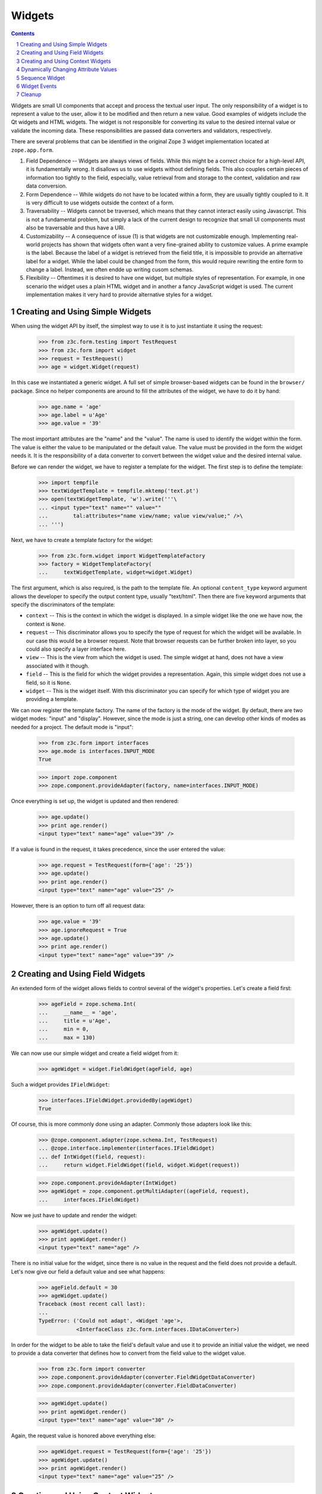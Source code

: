 =======
Widgets
=======

.. Contents::
.. sectnum::

Widgets are small UI components that accept and process the textual user
input. The only responsibility of a widget is to represent a value to the
user, allow it to be modified and then return a new value. Good examples of
widgets include the Qt widgets and HTML widgets. The widget is not responsible
for converting its value to the desired internal value or validate the
incoming data. These responsibilities are passed data converters and
validators, respectively.

There are several problems that can be identified in the original Zope 3 widget
implementation located at ``zope.app.form``.

(1) Field Dependence -- Widgets are always views of fields. While this might
    be a correct choice for a high-level API, it is fundamentally wrong. It
    disallows us to use widgets without defining fields. This also couples
    certain pieces of information too tightly to the field, especially, value
    retrieval from and storage to the context, validation and raw data
    conversion.

(2) Form Dependence -- While widgets do not have to be located within a form,
    they are usually tightly coupled to it. It is very difficult to use
    widgets outside the context of a form.

(3) Traversability -- Widgets cannot be traversed, which means that they
    cannot interact easily using Javascript. This is not a fundamental
    problem, but simply a lack of the current design to recognize that small
    UI components must also be traversable and thus have a URI.

(4) Customizability -- A consequence of issue (1) is that widgets are not
    customizable enough. Implementing real-world projects has shown that
    widgets often want a very fine-grained ability to customize values. A
    prime example is the label. Because the label of a widget is retrieved
    from the field title, it is impossible to provide an alternative label for
    a widget. While the label could be changed from the form, this would
    require rewriting the entire form to change a label. Instead, we often
    endde up writing cusom schemas.

(5) Flexibility -- Oftentimes it is desired to have one widget, but multiple
    styles of representation. For example, in one scenario the widget uses a
    plain HTML widget and in another a fancy JavaScript widget is used. The
    current implementation makes it very hard to provide alternative styles
    for a widget.


Creating and Using Simple Widgets
---------------------------------

When using the widget API by itself, the simplest way to use it is to just
instantiate it using the request:

  >>> from z3c.form.testing import TestRequest
  >>> from z3c.form import widget
  >>> request = TestRequest()
  >>> age = widget.Widget(request)

In this case we instantiated a generic widget. A full set of simple
browser-based widgets can be found in the ``browser/`` package. Since no
helper components are around to fill the attributes of the widget, we have to
do it by hand:

  >>> age.name = 'age'
  >>> age.label = u'Age'
  >>> age.value = '39'

The most important attributes are the "name" and the "value". The name is used
to identify the widget within the form. The value is either the value to be
manipulated or the default value. The value must be provided in the form the
widget needs it. It is the responsibility of a data converter to convert
between the widget value and the desired internal value.

Before we can render the widget, we have to register a template for the
widget. The first step is to define the template:

  >>> import tempfile
  >>> textWidgetTemplate = tempfile.mktemp('text.pt')
  >>> open(textWidgetTemplate, 'w').write('''\
  ... <input type="text" name="" value=""
  ...        tal:attributes="name view/name; value view/value;" />\
  ... ''')

Next, we have to create a template factory for the widget:

  >>> from z3c.form.widget import WidgetTemplateFactory
  >>> factory = WidgetTemplateFactory(
  ...     textWidgetTemplate, widget=widget.Widget)

The first argument, which is also required, is the path to the template
file. An optional ``content_type`` keyword argument allows the developer to
specify the output content type, usually "text/html". Then there are five
keyword arguments that specify the discriminators of the template:

* ``context`` -- This is the context in which the widget is displayed. In a
  simple widget like the one we have now, the context is ``None``.

* ``request`` -- This discriminator allows you to specify the type of request
  for which the widget will be available. In our case this would be a browser
  request. Note that browser requests can be further broken into layer, so you
  could also specify a layer interface here.

* ``view`` -- This is the view from which the widget is used. The simple
  widget at hand, does not have a view associated with it though.

* ``field`` -- This is the field for which the widget provides a
  representation. Again, this simple widget does not use a field, so it is
  ``None``.

* ``widget`` -- This is the widget itself. With this discriminator you can
  specify for which type of widget you are providing a template.

We can now register the template factory. The name of the factory is the mode
of the widget. By default, there are two widget modes: "input" and
"display". However, since the mode is just a string, one can develop other
kinds of modes as needed for a project. The default mode is "input":

  >>> from z3c.form import interfaces
  >>> age.mode is interfaces.INPUT_MODE
  True

  >>> import zope.component
  >>> zope.component.provideAdapter(factory, name=interfaces.INPUT_MODE)

Once everything is set up, the widget is updated and then rendered:

  >>> age.update()
  >>> print age.render()
  <input type="text" name="age" value="39" />

If a value is found in the request, it takes precedence, since the user
entered the value:

  >>> age.request = TestRequest(form={'age': '25'})
  >>> age.update()
  >>> print age.render()
  <input type="text" name="age" value="25" />

However, there is an option to turn off all request data:

  >>> age.value = '39'
  >>> age.ignoreRequest = True
  >>> age.update()
  >>> print age.render()
  <input type="text" name="age" value="39" />


Creating and Using Field Widgets
--------------------------------

An extended form of the widget allows fields to control several of the
widget's properties. Let's create a field first:

  >>> ageField = zope.schema.Int(
  ...     __name__ = 'age',
  ...     title = u'Age',
  ...     min = 0,
  ...     max = 130)

We can now use our simple widget and create a field widget from it:

  >>> ageWidget = widget.FieldWidget(ageField, age)

Such a widget provides ``IFieldWidget``:

  >>> interfaces.IFieldWidget.providedBy(ageWidget)
  True

Of course, this is more commonly done using an adapter. Commonly those
adapters look like this:

  >>> @zope.component.adapter(zope.schema.Int, TestRequest)
  ... @zope.interface.implementer(interfaces.IFieldWidget)
  ... def IntWidget(field, request):
  ...     return widget.FieldWidget(field, widget.Widget(request))

  >>> zope.component.provideAdapter(IntWidget)
  >>> ageWidget = zope.component.getMultiAdapter((ageField, request),
  ...     interfaces.IFieldWidget)

Now we just have to update and render the widget:

  >>> ageWidget.update()
  >>> print ageWidget.render()
  <input type="text" name="age" />

There is no initial value for the widget, since there is no value in the
request and the field does not provide a default. Let's now give our field a
default value and see what happens:

  >>> ageField.default = 30
  >>> ageWidget.update()
  Traceback (most recent call last):
  ...
  TypeError: ('Could not adapt', <Widget 'age'>,
              <InterfaceClass z3c.form.interfaces.IDataConverter>)

In order for the widget to be able to take the field's default value and use
it to provide an initial value the widget, we need to provide a data converter
that defines how to convert from the field value to the widget value.

  >>> from z3c.form import converter
  >>> zope.component.provideAdapter(converter.FieldWidgetDataConverter)
  >>> zope.component.provideAdapter(converter.FieldDataConverter)

  >>> ageWidget.update()
  >>> print ageWidget.render()
  <input type="text" name="age" value="30" />

Again, the request value is honored above everything else:

  >>> ageWidget.request = TestRequest(form={'age': '25'})
  >>> ageWidget.update()
  >>> print ageWidget.render()
  <input type="text" name="age" value="25" />


Creating and Using Context Widgets
----------------------------------

When widgets represent an attribute value of an object, then this object must
be set as the context of the widget:

  >>> class Person(object):
  ...     age = 45

  >>> ageWidget.context = Person()
  >>> zope.interface.alsoProvides(ageWidget, interfaces.IContextAware)

The result is that the context value takes over precendence over the default
value:

  >>> ageWidget.request = TestRequest()
  >>> ageWidget.update()
  Traceback (most recent call last):
  ...
  ComponentLookupError: ((...), <InterfaceClass ...IDataManager>, u'')

This call fails because the widget does not know how to extract the value from
the context. Registering a data manager for the widget does the trick:

  >>> from z3c.form import datamanager
  >>> zope.component.provideAdapter(datamanager.AttributeField)

  >>> ageWidget.update()
  >>> print ageWidget.render()
  <input type="text" name="age" value="45" />

The context can be explicitely ignored, making the widget display the default
value again:

  >>> ageWidget.ignoreContext = True
  >>> ageWidget.update()
  >>> print ageWidget.render()
  <input type="text" name="age" value="30" />

Again, the request value is honored above everything else:

  >>> ageWidget.request = TestRequest(form={'age': '25'})
  >>> ageWidget.ignoreContext = False
  >>> ageWidget.update()
  >>> print ageWidget.render()
  <input type="text" name="age" value="25" />

But what happens if the object we are working on is securoty proxied? In
particular, what happens, if the access to the attribute is denied. To see
what happens, we have to create a proxied person:

  >>> from zope.security import checker
  >>> PersonChecker = checker.Checker({'age': 'Access'}, {'age': 'Edit'})

  >>> ageWidget.request = TestRequest()
  >>> ageWidget.context = checker.ProxyFactory(Person(), PersonChecker)

After changing the security policy, ...

  >>> from zope.security import management
  >>> from z3c.form import testing
  >>> management.endInteraction()
  >>> newPolicy = testing.SimpleSecurityPolicy()
  >>> oldPolicy = management.setSecurityPolicy(newPolicy)
  >>> management.newInteraction()

it is not possible anymore to update the widget:

  >>> ageWidget.update()
  Traceback (most recent call last):
  ...
  Unauthorized: (<Person object at ...>, 'age', 'Access')

If no security declaration has been made at all, we get a
``ForbiddenAttribute`` error:

  >>> ageWidget.context = checker.ProxyFactory(Person(), checker.Checker({}))
  >>> ageWidget.update()
  Traceback (most recent call last):
  ...
  ForbiddenAttribute: ('age', <Person object at ...>)

Let's clean up the setup:

  >>> management.endInteraction()
  >>> newPolicy = management.setSecurityPolicy(oldPolicy)
  >>> management.newInteraction()

  >>> ageWidget.context = Person()


Dynamically Changing Attribute Values
-------------------------------------

Once widgets are used within a framework, it is very tedious to write Python
code to adjust certain attributes, even though hooks exist. The easiest way to
change those attribute values is actually to provide an adapter that provides
the custom value.

We can create a custom label for the age widget:

  >>> AgeLabel = widget.StaticWidgetAttribute(
  ...     u'Current Age',
  ...     context=None, request=None, view=None, field=ageField, widget=None)

Clearly, this code deos not require us to touch the orginal form and widget
code, given that we have enough control over the selection. In the example
above, all the selection discriminators are listed for demonstration
purposes. Of course, the label in this case can be created as follows:

  >>> AgeLabel = widget.StaticWidgetAttribute(u'Current Age', field=ageField)

Much better, isn't it? Initially the label is the title of the field:

  >>> ageWidget.label
  u'Age'

Let's now simply register the label as a named adapter; the name is the name
of the attribute to change:

  >>> zope.component.provideAdapter(AgeLabel, name='label')

Asking the widget for the label now will return the newly registered label:

  >>> ageWidget.update()
  >>> ageWidget.label
  u'Current Age'

Of course, simply setting the label or changing the label extraction via a
sub-class are other options you might want to consider. Furthermore, you
could also create a computed attribute value or implement your own component.

Overriding any other attribtue, such as ``required``, is done in the same
way. If any widget provides new attributes, they are also overridable this
way. For example, the selection widget defines a label for the option that no
value was selected. We often want to override this, because the German
translation sucks or the wording is often too generic.

Overriding the default value is somewhat special due to the complexity of
obtaining the value. So let's register one now:

  >>> AgeDefault = widget.StaticWidgetAttribute(50, field=ageField)
  >>> zope.component.provideAdapter(AgeDefault, name="default")

Let's now instantiate, update and render the widget to see the default value:

  >>> ageWidget = zope.component.getMultiAdapter((ageField, request),
  ...     interfaces.IFieldWidget)
  >>> ageWidget.update()
  >>> print ageWidget.render()
  <input type="text" name="age" value="50" />


Sequence Widget
---------------

A common use case in user interfaces is to ask the user to select one or more
items from a set of options/choices. The ``widget`` module provides a basic
widget implementation to support this use case.

The options available for selections are known as terms. Initially, there are
no terms:

  >>> request = TestRequest()
  >>> seqWidget = widget.SequenceWidget(request)
  >>> seqWidget.name = 'seq'

  >>> seqWidget.terms is None
  True

There are two ways terms can be added, either manually or via an
adapter. Those term objects must provide ``ITerms``. There is no simple
default implementation, so we have to provide one ourselves:

  >>> from zope.schema import vocabulary
  >>> class Terms(vocabulary.SimpleVocabulary):
  ...     zope.interface.implements(interfaces.ITerms)
  ...     def getValue(self, token):
  ...         return self.getTermByToken(token).value

  >>> terms = Terms(
  ...   [Terms.createTerm(1, 'v1', u'Value 1'),
  ...    Terms.createTerm(2, 'v2', u'Value 2'),
  ...    Terms.createTerm(3, 'v3', u'Value 3')])
  >>> seqWidget.terms = terms

Once the ``terms`` attribute is set, updating the widgets does not change the
terms:

  >>> seqWidget.update()
  >>> [term.value for term in seqWidget.terms]
  [1, 2, 3]

The value of a sequence widget is a tuple/list of term tokens. When extracting
values from the request, the values must be valid tokens, otherwise the
default value is returned:

  >>> seqWidget.request = TestRequest(form={'seq': ['v1']})
  >>> seqWidget.extract()
  ['v1']

  >>> seqWidget.request = TestRequest(form={'seq': ['v4']})
  >>> seqWidget.extract()
  <NOVALUE>

  >>> seqWidget.request = TestRequest(form={'seq-empty-marker': '1'})
  >>> seqWidget.extract()
  []

If the no-value token has been selected, it is returned without further
verification:

  >>> seqWidget.request = TestRequest(form={'seq': [seqWidget.noValueToken]})
  >>> seqWidget.extract()
  ['--NOVALUE--']

Since the value of the widget is a tuple of tokens, when displaying the
values, they have to be converted to the title of the term:

  >>> seqWidget.value = ('v1', 'v2')
  >>> seqWidget.displayValue
  [u'Value 1', u'Value 2']

When input forms are directly switched to display forms within the same
request, it can happen that the value contains the "--NOVALUE--" token
entry. This entry should be silently ignored:

  >>> seqWidget.value = (seqWidget.noValueToken,)
  >>> seqWidget.displayValue
  []

To demonstrate how the terms is automatically chosen by a widget, we should
instantiate a field widget. Let's do this with a choice field:

  >>> seqField = zope.schema.Choice(
  ...     title=u'Sequence Field',
  ...     vocabulary=terms)

Let's now create the field widget:

  >>> seqWidget = widget.FieldWidget(seqField, widget.SequenceWidget(request))
  >>> seqWidget.terms

The terms should be available as soon as the widget is updated:

  >>> seqWidget.update()
  Traceback (most recent call last):
  ...
  ComponentLookupError: ((...), <InterfaceClass ...ITerms>, u'')

This failed, because we did not register an adapter for the terms yet. After
the adapter is registered, everything should work as expected:

  >>> from z3c.form import term
  >>> zope.component.provideAdapter(term.ChoiceTerms)

  >>> seqWidget.update()
  >>> seqWidget.terms
  <z3c.form.term.ChoiceTerms object at ...>

So that's it. Everything else is the same from then on.


Widget Events
-------------

Widget-system interaction can be very rich and wants to be extended in
unexpected ways. Thus there exists a generic widget event that can be used by
other code.

  >>> event = widget.WidgetEvent(ageWidget)
  >>> event
  <WidgetEvent <Widget 'age'>>

These events provide the ``IWidgetEvent`` interface:

  >>> interfaces.IWidgetEvent.providedBy(event)
  True

There exists a special event that can be send out after a widget has been
updated, ...

  >>> afterUpdate = widget.AfterWidgetUpdateEvent(ageWidget)
  >>> afterUpdate
  <AfterWidgetUpdateEvent <Widget 'age'>>

which provides another special interface:

  >>> interfaces.IAfterWidgetUpdateEvent.providedBy(afterUpdate)
  True

This event should be used by widget-managing components and is not created and
sent out internally by the widget's ``update()`` method. The event was
designed to provide an additional hook between updating the widget and
rendering it.


Cleanup
-------

Let's not leave temporary files lying around

  >>> import os
  >>> os.remove(textWidgetTemplate)

